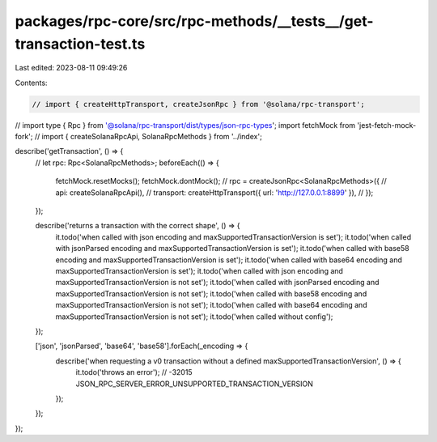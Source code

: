 packages/rpc-core/src/rpc-methods/__tests__/get-transaction-test.ts
===================================================================

Last edited: 2023-08-11 09:49:26

Contents:

.. code-block:: ts

    // import { createHttpTransport, createJsonRpc } from '@solana/rpc-transport';
// import type { Rpc } from '@solana/rpc-transport/dist/types/json-rpc-types';
import fetchMock from 'jest-fetch-mock-fork';
// import { createSolanaRpcApi, SolanaRpcMethods } from '../index';

describe('getTransaction', () => {
    // let rpc: Rpc<SolanaRpcMethods>;
    beforeEach(() => {
        fetchMock.resetMocks();
        fetchMock.dontMock();
        // rpc = createJsonRpc<SolanaRpcMethods>({
        //   api: createSolanaRpcApi(),
        //   transport: createHttpTransport({ url: 'http://127.0.0.1:8899' }),
        // });
    });

    describe('returns a transaction with the correct shape', () => {
        it.todo('when called with json encoding and maxSupportedTransactionVersion is set');
        it.todo('when called with jsonParsed encoding and maxSupportedTransactionVersion is set');
        it.todo('when called with base58 encoding and maxSupportedTransactionVersion is set');
        it.todo('when called with base64 encoding and maxSupportedTransactionVersion is set');
        it.todo('when called with json encoding and maxSupportedTransactionVersion is not set');
        it.todo('when called with jsonParsed encoding and maxSupportedTransactionVersion is not set');
        it.todo('when called with base58 encoding and maxSupportedTransactionVersion is not set');
        it.todo('when called with base64 encoding and maxSupportedTransactionVersion is not set');
        it.todo('when called without config');
    });

    ['json', 'jsonParsed', 'base64', 'base58'].forEach(_encoding => {
        describe('when requesting a v0 transaction without a defined maxSupportedTransactionVersion', () => {
            it.todo('throws an error'); // -32015 JSON_RPC_SERVER_ERROR_UNSUPPORTED_TRANSACTION_VERSION
        });
    });
});


